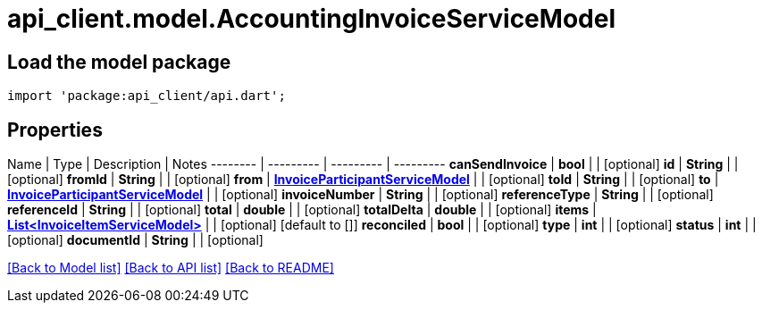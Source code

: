 = api_client.model.AccountingInvoiceServiceModel

== Load the model package

[source,dart]
----
import 'package:api_client/api.dart';
----

== Properties

Name | Type | Description | Notes -------- | --------- | --------- | --------- *canSendInvoice* | *bool* |  | [optional]  *id* | *String* |  | [optional]  *fromId* | *String* |  | [optional]  *from* | xref:InvoiceParticipantServiceModel.adoc[*InvoiceParticipantServiceModel*] |  | [optional]  *toId* | *String* |  | [optional]  *to* | xref:InvoiceParticipantServiceModel.adoc[*InvoiceParticipantServiceModel*] |  | [optional]  *invoiceNumber* | *String* |  | [optional]  *referenceType* | *String* |  | [optional]  *referenceId* | *String* |  | [optional]  *total* | *double* |  | [optional]  *totalDelta* | *double* |  | [optional]  *items* | xref:InvoiceItemServiceModel.adoc[*List<InvoiceItemServiceModel>*] |  | [optional] [default to []] *reconciled* | *bool* |  | [optional]  *type* | *int* |  | [optional]  *status* | *int* |  | [optional]  *documentId* | *String* |  | [optional]

link:../README.md#documentation-for-models[[Back to Model list\]] link:../README.md#documentation-for-api-endpoints[[Back to API list\]] xref:../README.adoc[[Back to README\]]

